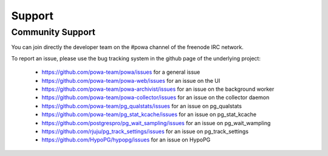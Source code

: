 .. _support:

Support
=======

Community Support
-----------------

You can join directly the developer team on the #powa channel of the freenode
IRC network.

To report an issue, please use the bug tracking system in the github page of
the underlying project:

  * https://github.com/powa-team/powa/issues for a general issue
  * https://github.com/powa-team/powa-web/issues for an issue on the UI
  * https://github.com/powa-team/powa-archivist/issues for an issue on the background worker
  * https://github.com/powa-team/powa-collector/issues for an issue on the collector daemon
  * https://github.com/powa-team/pg_qualstats/issues for an issue on pg_qualstats
  * https://github.com/powa-team/pg_stat_kcache/issues for an issue on pg_stat_kcache
  * https://github.com/postgrespro/pg_wait_sampling/issues for an issue on pg_wait_wampling
  * https://github.com/rjuju/pg_track_settings/issues for an issue on pg_track_settings
  * https://github.com/HypoPG/hypopg/issues for an issue on HypoPG
